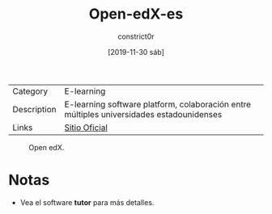 #+title: Open-edX-es
#+author: constrict0r
#+date: [2019-11-30 sáb]

| Category    | E-learning                                                                               |
| Description | E-learning software platform, colaboración entre múltiples universidades estadounidenses |
| Links       | [[https://open.edx.org][Sitio Oficial]]                                                          |

#+CAPTION: Open edX.
#+NAME:   fig:open-edx-gui.
[[./img/open-edx.png]]

* Notas

  - Vea el software **tutor** para más detalles.
